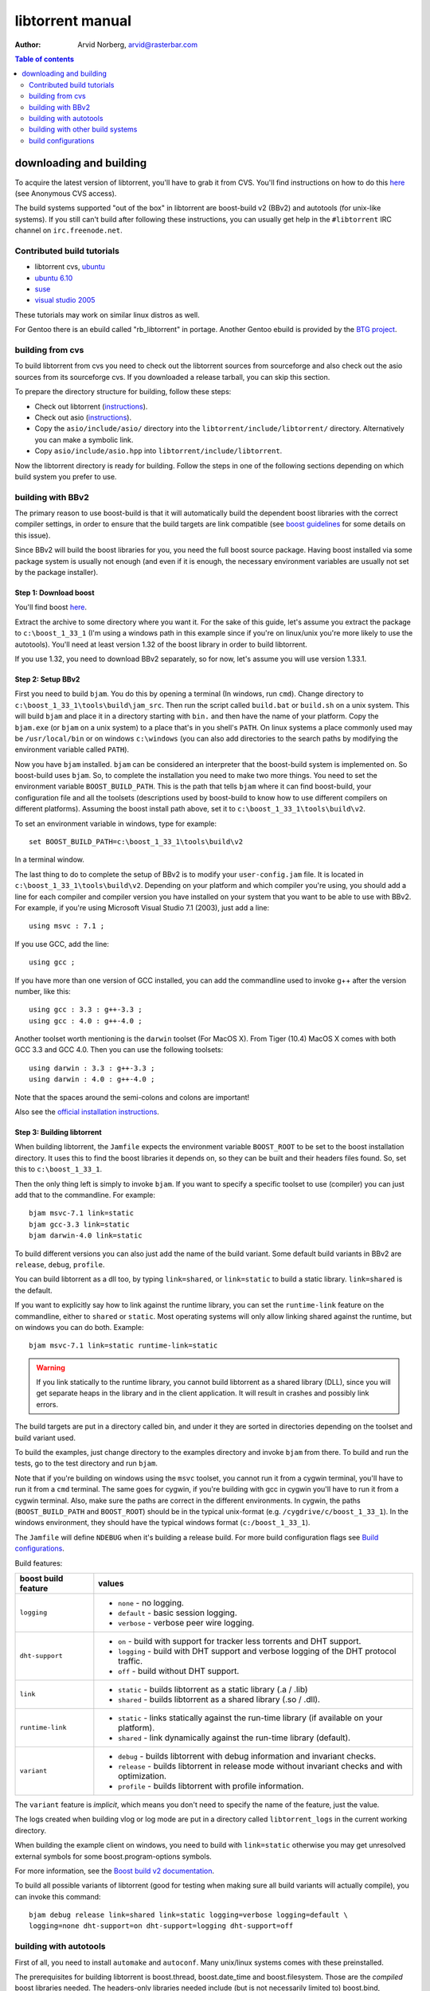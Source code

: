 =================
libtorrent manual
=================

:Author: Arvid Norberg, arvid@rasterbar.com

.. contents:: Table of contents
  :depth: 2
  :backlinks: none

downloading and building
========================

To acquire the latest version of libtorrent, you'll have to grab it from CVS.
You'll find instructions on how to do this here__ (see Anonymous CVS access).

__ http://sourceforge.net/cvs/?group_id=79942

The build systems supported "out of the box" in libtorrent are boost-build v2
(BBv2) and autotools (for unix-like systems). If you still can't build after
following these instructions, you can usually get help in the ``#libtorrent``
IRC channel on ``irc.freenode.net``.

Contributed build tutorials
---------------------------

* libtorrent cvs, ubuntu_
* `ubuntu 6.10`_
* suse_
* `visual studio 2005`_

These tutorials may work on similar linux distros as well.

.. _ubuntu: ubuntu_build_notes.html
.. _`ubuntu 6.10`: ubuntu_6_build_notes.html
.. _suse: suse_build_notes.html
.. _`visual studio 2005`: vs2005_build_notes.html

For Gentoo there is an ebuild called "rb_libtorrent" in portage. Another
Gentoo ebuild is provided by the `BTG project`_.

.. _`BTG project`: http://www.peerweb.nl/gentoo/net-libs/rblibtorrent/

building from cvs
-----------------

To build libtorrent from cvs you need to check out the libtorrent sources from
sourceforge and also check out the asio sources from its sourceforge cvs.
If you downloaded a release tarball, you can skip this section.

To prepare the directory structure for building, follow these steps:

* Check out libtorrent (instructions__).
* Check out asio (instructions__).
* Copy the ``asio/include/asio/`` directory into the ``libtorrent/include/libtorrent/``
  directory. Alternatively you can make a symbolic link.
* Copy ``asio/include/asio.hpp`` into ``libtorrent/include/libtorrent``.

__ http://sourceforge.net/cvs/?group_id=79942
__ http://sourceforge.net/cvs/?group_id=122478

Now the libtorrent directory is ready for building. Follow the steps in one
of the following sections depending on which build system you prefer to use.

building with BBv2
------------------

The primary reason to use boost-build is that it will automatically build the
dependent boost libraries with the correct compiler settings, in order to
ensure that the build targets are link compatible (see `boost guidelines`__
for some details on this issue).

__ http://boost.org/more/separate_compilation.html

Since BBv2 will build the boost libraries for you, you need the full boost
source package. Having boost installed via some package system is usually not
enough (and even if it is enough, the necessary environment variables are
usually not set by the package installer).


Step 1: Download boost
~~~~~~~~~~~~~~~~~~~~~~

You'll find boost here__.

__ http://sourceforge.net/project/showfiles.php?group_id=7586&package_id=8041&release_id=376197

Extract the archive to some directory where you want it. For the sake of this
guide, let's assume you extract the package to ``c:\boost_1_33_1`` (I'm using
a windows path in this example since if you're on linux/unix you're more likely
to use the autotools). You'll need at least version 1.32 of the boost library
in order to build libtorrent.

If you use 1.32, you need to download BBv2 separately, so for now, let's
assume you will use version 1.33.1.


Step 2: Setup BBv2
~~~~~~~~~~~~~~~~~~

First you need to build ``bjam``. You do this by opening a terminal (In
windows, run ``cmd``). Change directory to
``c:\boost_1_33_1\tools\build\jam_src``. Then run the script called
``build.bat`` or ``build.sh`` on a unix system. This will build ``bjam`` and
place it in a directory starting with ``bin.`` and then have the name of your
platform. Copy the ``bjam.exe`` (or ``bjam`` on a unix system) to a place
that's in you shell's ``PATH``. On linux systems a place commonly used may be
``/usr/local/bin`` or on windows ``c:\windows`` (you can also add directories
to the search paths by modifying the environment variable called ``PATH``).

Now you have ``bjam`` installed. ``bjam`` can be considered an interpreter
that the boost-build system is implemented on. So boost-build uses ``bjam``.
So, to complete the installation you need to make two more things. You need to
set the environment variable ``BOOST_BUILD_PATH``. This is the path that tells
``bjam`` where it can find boost-build, your configuration file and all the
toolsets (descriptions used by boost-build to know how to use different
compilers on different platforms). Assuming the boost install path above, set
it to ``c:\boost_1_33_1\tools\build\v2``.

To set an environment variable in windows, type for example::

  set BOOST_BUILD_PATH=c:\boost_1_33_1\tools\build\v2

In a terminal window.

The last thing to do to complete the setup of BBv2 is to modify your
``user-config.jam`` file. It is located in ``c:\boost_1_33_1\tools\build\v2``.
Depending on your platform and which compiler you're using, you should add a
line for each compiler and compiler version you have installed on your system
that you want to be able to use with BBv2. For example, if you're using
Microsoft Visual Studio 7.1 (2003), just add a line::

  using msvc : 7.1 ;

If you use GCC, add the line::

  using gcc ;

If you have more than one version of GCC installed, you can add the
commandline used to invoke g++ after the version number, like this::

  using gcc : 3.3 : g++-3.3 ;
  using gcc : 4.0 : g++-4.0 ;

Another toolset worth mentioning is the ``darwin`` toolset (For MacOS X).
From Tiger (10.4) MacOS X comes with both GCC 3.3 and GCC 4.0. Then you can
use the following toolsets::

  using darwin : 3.3 : g++-3.3 ;
  using darwin : 4.0 : g++-4.0 ;

Note that the spaces around the semi-colons and colons are important!

Also see the `official installation instructions`_.

.. _`official installation instructions`: http://www.boost.org/doc/html/bbv2/installation.html


Step 3: Building libtorrent
~~~~~~~~~~~~~~~~~~~~~~~~~~~

When building libtorrent, the ``Jamfile`` expects the environment variable
``BOOST_ROOT`` to be set to the boost installation directory. It uses this to
find the boost libraries it depends on, so they can be built and their headers
files found. So, set this to ``c:\boost_1_33_1``.

Then the only thing left is simply to invoke ``bjam``. If you want to specify
a specific toolset to use (compiler) you can just add that to the commandline.
For example::

  bjam msvc-7.1 link=static
  bjam gcc-3.3 link=static
  bjam darwin-4.0 link=static

To build different versions you can also just add the name of the build
variant. Some default build variants in BBv2 are ``release``, ``debug``,
``profile``.

You can build libtorrent as a dll too, by typing ``link=shared``, or
``link=static`` to build a static library. ``link=shared`` is the default.

If you want to explicitly say how to link against the runtime library, you
can set the ``runtime-link`` feature on the commandline, either to ``shared``
or ``static``. Most operating systems will only allow linking shared against
the runtime, but on windows you can do both. Example::

  bjam msvc-7.1 link=static runtime-link=static

.. warning::

  If you link statically to the runtime library, you cannot build libtorrent
  as a shared library (DLL), since you will get separate heaps in the library
  and in the client application. It will result in crashes and possibly link
  errors.


The build targets are put in a directory called bin, and under it they are
sorted in directories depending on the toolset and build variant used.

To build the examples, just change directory to the examples directory and
invoke ``bjam`` from there. To build and run the tests, go to the test
directory and run ``bjam``.

Note that if you're building on windows using the ``msvc`` toolset, you cannot run it
from a cygwin terminal, you'll have to run it from a ``cmd`` terminal. The same goes for
cygwin, if you're building with gcc in cygwin you'll have to run it from a cygwin terminal.
Also, make sure the paths are correct in the different environments. In cygwin, the paths
(``BOOST_BUILD_PATH`` and ``BOOST_ROOT``) should be in the typical unix-format (e.g.
``/cygdrive/c/boost_1_33_1``). In the windows environment, they should have the typical
windows format (``c:/boost_1_33_1``).

The ``Jamfile`` will define ``NDEBUG`` when it's building a release build.
For more build configuration flags see `Build configurations`_.

Build features:

+------------------------+----------------------------------------------------+
| boost build feature    | values                                             |
+========================+====================================================+
| ``logging``            | * ``none`` - no logging.                           |
|                        | * ``default`` - basic session logging.             |
|                        | * ``verbose`` - verbose peer wire logging.         |
+------------------------+----------------------------------------------------+
| ``dht-support``        | * ``on`` - build with support for tracker less     |
|                        |   torrents and DHT support.                        |
|                        | * ``logging`` - build with DHT support and verbose |
|                        |   logging of the DHT protocol traffic.             |
|                        | * ``off`` - build without DHT support.             |
+------------------------+----------------------------------------------------+
| ``link``               | * ``static`` - builds libtorrent as a static       |
|                        |   library (.a / .lib)                              |
|                        | * ``shared`` - builds libtorrent as a shared       |
|                        |   library (.so / .dll).                            |
+------------------------+----------------------------------------------------+
| ``runtime-link``       | * ``static`` - links statically against the        |
|                        |   run-time library (if available on your           |
|                        |   platform).                                       |
|                        | * ``shared`` - link dynamically against the        |
|                        |   run-time library (default).                      |
+------------------------+----------------------------------------------------+
| ``variant``            | * ``debug`` - builds libtorrent with debug         |
|                        |   information and invariant checks.                |
|                        | * ``release`` - builds libtorrent in release mode  |
|                        |   without invariant checks and with optimization.  |
|                        | * ``profile`` - builds libtorrent with profile     |
|                        |   information.                                     |
+------------------------+----------------------------------------------------+

The ``variant`` feature is *implicit*, which means you don't need to specify
the name of the feature, just the value.

The logs created when building vlog or log mode are put in a directory called
``libtorrent_logs`` in the current working directory.

When building the example client on windows, you need to build with
``link=static`` otherwise you may get unresolved external symbols for some
boost.program-options symbols.

For more information, see the `Boost build v2 documentation`__.

__ http://www.boost.org/tools/build/v2/index.html

To build all possible variants of libtorrent (good for testing when making
sure all build variants will actually compile), you can invoke this command::

	bjam debug release link=shared link=static logging=verbose logging=default \
	logging=none dht-support=on dht-support=logging dht-support=off

building with autotools
-----------------------

First of all, you need to install ``automake`` and ``autoconf``. Many
unix/linux systems comes with these preinstalled.

The prerequisites for building libtorrent is boost.thread, boost.date_time
and boost.filesystem. Those are the *compiled* boost libraries needed. The
headers-only libraries needed include (but is not necessarily limited to)
boost.bind, boost.ref, boost.multi_index, boost.optional, boost.lexical_cast,
boost.integer, boost.iterator, boost.tuple, boost.array, boost.function,
boost.smart_ptr, boost.preprocessor, boost.static_assert.

If you want to build the ``client_test`` example, you'll also need boost.regex
and boost.program_options.

Step 1: Generating the build system
~~~~~~~~~~~~~~~~~~~~~~~~~~~~~~~~~~~

No build system is present if libtorrent is checked out from CVS - it
needs to be generated first. If you're building from a released tarball,
you may skip directly to `Step 2: Running configure`_.

Execute the following commands, in the given order, to generate
the build system::

	aclocal -I m4
	autoheader
	libtoolize --copy --force
	automake --add-missing --copy --gnu
	autoconf

On darwin/OSX you have to run ``glibtoolize`` instead of ``libtoolize``.

Step 2: Running configure
~~~~~~~~~~~~~~~~~~~~~~~~~

In your shell, change directory to the libtorrent directory and run
``./configure``. This will look for libraries and C++ features that libtorrent
is dependent on. If something is missing or can't be found it will print an
error telling you what failed.

The most likely problem you may encounter is that the configure script won't
find the boost libraries. Make sure you have boost installed on your system.
The easiest way to install boost is usually to use the preferred package
system on your platform. Usually libraries and headers are installed in
standard directories where the compiler will find them, but sometimes that
may not be the case. For example when installing boost on darwin using
darwinports (the package system based on BSD ports) all libraries are
installed to ``/opt/local/lib`` and headers are installed to
``/opt/local/include``. By default the compiler will not look in these
directories. You have to set the enviornment variables ``LDFLAGS`` and
``CXXFLAGS`` in order to make the compiler find those libs. In this example
you'd set them like this::

  export LDFLAGS=-L/opt/local/lib
  export CXXFLAGS=-I/opt/local/include

It was observed on FreeBSD (release 6.0) that one needs to add '-lpthread' to
LDFLAGS, as Boost::Thread detection will fail without it, even if
Boost::Thread is installed.

If you need to set these variables, it may be a good idea to add those lines
to your ``~/.profile`` or ``~/.tcshrc`` depending on your shell.

If the boost libraries are named with a suffix on your platform, you may use
the ``--with-boost-thread=`` option to specify the suffix used for the thread
library in this case. For more information about these options, run::

	./configure --help

On gentoo the boost libraries that are built with multi-threading support have
the suffix ``mt``.

You know that the boost libraries were found if you see the following output
from the configure script::

  checking whether the Boost::DateTime library is available... yes
  checking for main in -lboost_date_time... yes
  checking whether the Boost::Filesystem library is available... yes
  checking for main in -lboost_filesystem... yes
  checking whether the Boost::Thread library is available... yes
  checking for main in -lboost_thread... yes

Another possible source of problems may be if the path to your libtorrent
directory contains spaces. Make sure you either rename the directories with
spaces in their names to remove the spaces or move the libtorrent directory.

Creating a debug build
~~~~~~~~~~~~~~~~~~~~~~

To tell configure to build a debug version (with debug info, asserts
and invariant checks enabled), you have to run the configure script
with the following option::

  ./configure --enable-debug=yes

Creating a release build
~~~~~~~~~~~~~~~~~~~~~~~~

To tell the configure to build a release version (without debug info,
asserts and invariant checks), you have to run the configure script
with the following option::

  ./configure --enable-debug=no

The above option make use of -DNDEBUG, which is used throughout libtorrent.

Step 3: Building libtorrent
~~~~~~~~~~~~~~~~~~~~~~~~~~~

Once the configure script is run successfully, you just type ``make`` and
libtorrent, the examples and the tests will be built.

When libtorrent is built it may be a good idea to run the tests, you do this
by running ``make check``.

If you want to build a release version (without debug info, asserts and
invariant checks), you have to rerun the configure script and rebuild, like this::

  ./configure --disable-debug
  make clean
  make

building with other build systems
---------------------------------
  
If you're making your own project file, note that there are two versions of
the file abstraction. There's one ``file_win.cpp`` which relies on windows
file API that supports files larger than 2 Gigabytes. This does not work in
vc6 for some reason, possibly because it may require windows NT and above.
The other file, ``file.cpp`` is the default implementation that simply relies
on the standard low level io routines (``read()``, ``write()``, ``open()``
etc.), this implementation doesn't do anything special to support unicode
filenames, so if your target is Windows 2000 and up, you may want to use
``file_win.cpp`` which supports unicode filenames.

If you're building in MS Visual Studio, you may have to set the compiler
options "force conformance in for loop scope", "treat wchar_t as built-in
type" and "Enable Run-Time Type Info" to Yes. For a detailed description
on how to build libtorrent with VS 2005, see `this document`_.

.. _`this document`: vs2005_build_notes.html

build configurations
--------------------

By default libtorrent is built In debug mode, and will have pretty expensive
invariant checks and asserts built into it. If you want to disable such checks
(you want to do that in a release build) you can see the table below for which
defines you can use to control the build.

+---------------------------------+-------------------------------------------------+
| macro                           | description                                     |
+=================================+=================================================+
| ``NDEBUG``                      | If you define this macro, all asserts,          |
|                                 | invariant checks and general debug code will be |
|                                 | removed. This option takes precedence over      |
|                                 | other debug settings.                           |
+---------------------------------+-------------------------------------------------+
| ``TORRENT_LOGGING``             | This macro will enable logging of the session   |
|                                 | events, such as tracker announces and incoming  |
|                                 | connections (as well as blocked connections).   |
+---------------------------------+-------------------------------------------------+
| ``TORRENT_VERBOSE_LOGGING``     | If you define this macro, every peer connection |
|                                 | will log its traffic to a log file as well as   |
|                                 | the session log.                                |
+---------------------------------+-------------------------------------------------+
| ``TORRENT_STORAGE_DEBUG``       | This will enable extra expensive invariant      |
|                                 | checks in the storage, including logging of     |
|                                 | piece sorting.                                  |
+---------------------------------+-------------------------------------------------+
| ``UNICODE``                     | If building on windows this will make sure the  |
|                                 | UTF-8 strings in pathnames are converted into   |
|                                 | UTF-16 before they are passed to the file       |
|                                 | operations.                                     |
+---------------------------------+-------------------------------------------------+
| ``LITTLE_ENDIAN``               | This will use the little endian version of the  |
|                                 | sha-1 code. If defined on a big-endian system   |
|                                 | the sha-1 hashes will be incorrect and fail.    |
|                                 | If it is not defined and ``__BIG_ENDIAN__``     |
|                                 | isn't defined either (it is defined by Apple's  |
|                                 | GCC) both little-endian and big-endian versions |
|                                 | will be built and the correct code will be      |
|                                 | chosen at run-time.                             |
+---------------------------------+-------------------------------------------------+
| ``TORRENT_LINKING_SHARED``      | If this is defined when including the           |
|                                 | libtorrent headers, the classes and functions   |
|                                 | will be tagged with ``__declspec(dllimport)``   |
|                                 | on msvc and default visibility on GCC 4 and     |
|                                 | later. Set this in your project if you're       |
|                                 | linking against libtorrent as a shared library. |
|                                 | (This is set by the Jamfile when                |
|                                 | ``link=shared`` is set).                        |
+---------------------------------+-------------------------------------------------+
| ``TORRENT_BUILDING_SHARED``     | If this is defined, the functions and classes   |
|                                 | in libtorrent are marked with                   |
|                                 | ``__declspec(dllexport)`` on msvc, or with      |
|                                 | default visibility on GCC 4 and later. This     |
|                                 | should be defined when building libtorrent as   |
|                                 | a shared library. (This is set by the Jamfile   |
|                                 | when ``link=shared`` is set).                   |
+---------------------------------+-------------------------------------------------+
| ``TORRENT_DISABLE_DHT``         | If this is defined, the support for trackerless |
|                                 | torrents will be disabled.                      |
+---------------------------------+-------------------------------------------------+
| ``TORRENT_DHT_VERBOSE_LOGGING`` | This will enable verbose logging of the DHT     |
|                                 | protocol traffic.                               |
+---------------------------------+-------------------------------------------------+


If you experience that libtorrent uses unreasonable amounts of cpu, it will
definitely help to define ``NDEBUG``, since it will remove the invariant checks
within the library.


